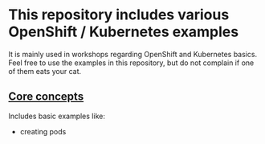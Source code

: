 * This repository includes various OpenShift / Kubernetes examples

  It is mainly used in workshops regarding OpenShift and Kubernetes
  basics. Feel free to use the examples in this repository, but do not
  complain if one of them eats your cat.

** [[file:core-concepts/][Core concepts]]

   Includes basic examples like:

   - creating pods
